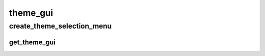 theme_gui
==========

----------
create_theme_selection_menu
----------
get_theme_gui
__________

